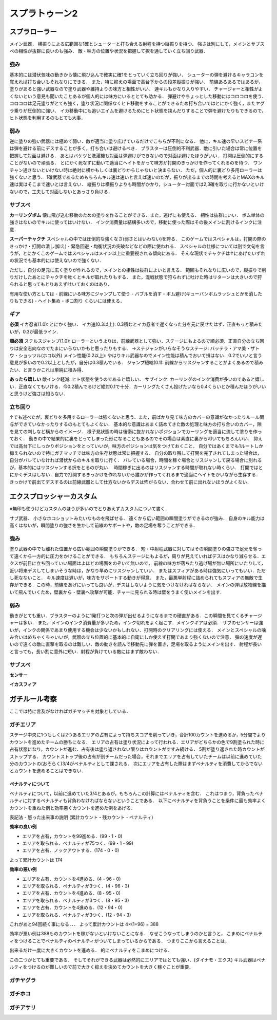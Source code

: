 ================
スプラトゥーン2
================


スプラローラー
===============

メイン武器．
横振りによる広範囲な1確とシューターと打ち合える射程を持つ縦振りを持つ．
強さは別にして，メインとサブスペの相性が抜群に良いのも強み．
敵・味方の位置や状況を把握して択を通していく立ち回り武器．

強み
-----

基本的には潜伏気味の動きから懐に飛び込んで確実に確1をとっていく立ち回りが強い．
シューターの弾を避けるキャラコンを覚えれば打ち合いもそれなりにできる．
また，特に抑えの場面で高台下からの段差縦振りが強い．
前線あるあるではあるが，塗りがあると強い武器なので塗り武器や維持よりの味方と相性がいい．
連キルもかなり入りやすい．
チャージャーと相性がよくないという意見も聞いたことあるが個人的には味方にいるととても助かる．
弾避けやちょっとした移動にはコロコロを使う．
コロコロは足元塗りがとても強く，塗り状況に関係なくヒト移動をすることができるため打ち合いではとにかく強く，またヤグラ乗りが圧倒的に強い．
イカ移動中にも追いエイムを避けるためにヒト状態を挟んだりすることで弾を避けたりもできるので，ヒト状態を利用するのもとても大事．

弱み
-----

逆に塗りの強い武器には極めて弱い．敵が適当に塗り広げているだけでこちらが不利になる．
他に，キル速の早いスピナー系は弾を避ける前にデスすることが多く，打ち合いは避けるべき．
ブラスターは圧倒的不利武器．敵に引いた場合は常に位置を把握して対面は避ける．
あとはバケツと洗濯機も対面は弾避けができないので対面は避けたほうがいい．
打開は圧倒的にすることがないので頑張る．
とにかく死なずに動いて適当にヘイトをかって味方が打開のきっかけを作ってくれるのを待つ．
ワンチャン通さないといけない時は絶対に横かもしくは裏どりからじゃないと決まらない．
ただ，個人的に裏どり多用ローラーは強くないと思う．
1確武器であるためもちろんキル速は速いと言えば速いのだが，振りが出るまでの時間を考えるとMAXのキル速は実はそこまで速いとは言えない．
縦振りは横振りよりも時間がかかり，シューター対面では2,3確を取りに行かないといけないので，工夫して対面しないとあっさり負ける．

サブスペ
----------

**カーリングボム**
懐に飛び込む移動のための塗りを作ることができる．また，逃げにも使える．
相性は抜群にいい．
ボム単体の強さはないのでキルに使ってはいけない．
インク消費量は結構多いので，移動に使った際はその後メインに割けるインクに注意．

**スーパーチャクチ**
スペシャルの中では圧倒的な強くなさ(弱さとはいわない)を誇る．
このゲームではスペシャルは，打開の際のきっかけ・打開の潰し(抑え)・緊急回避・均衡状況の突破などなどの際に使われる．
スペシャルの仕様については別で文句を言うが，とにかくこのゲームではスペシャルはメイン以上に重要視される傾向にある．
そんな現状でチャクチは↑にあげたいずれの状況でも基本的には使えないので強くない．

ただし，自分の足元に広く塗りが作れるので，メインとの相性は抜群によいと言える．
範囲もそれなりに広いので，縦振りで削りだけしたあとにチャクチを吐くとキルが取れたりもする．
また，混戦状態で狩られずに吐けた時はリターンは大きいので狩られると思ってもとりあえず吐いておくのはあり．

有用な使い方としては
- 前線にいる味方にジャンプして使う
- バブルを消す
- ボム避け(キューバンボムラッシュとかを消したりもできる)
- ヘイト集め
- ボコ割り
くらいには使える．

ギア
-----

**必須**
イカ忍者(1.0): とにかく強い．
イカ速(0.3以上): 0.3積むとイカ忍者で遅くなった分を元に戻せたはず．正直もっと積みたいが，0.3が最低ライン．

**順必須**
ステルスジャンプ(1.0): ローラーというよりは，前線武器として強い．ステージにもよるので順必須．正直自分の立ち回りは安全志向なのでたまにいらないかもと思ったりもする．
→ステジャンがいらなそうなステージ: バッテラ・アマ美・ザトウ・ショッツル(ホコ以外)
メイン性能(0.2以上): やはりキル武器なのでメイン性能は積んでおいて損はない．0.2でいいと言う意見が多いので0.2以上としたが，自分は0.3積んでいる．
ジャンプ短縮(0.1): 前線からリスジャンすることがよくあるので積みたい．と言うかこれは単純に積み得．

**あったら嬉しい**
敵インク軽減: ヒト状態を使うのであると嬉しい．
サブインク: カーリングのインク消費が多いのであると嬉しい．正直なくてもいける．今0.2積んでるけど絶対0.1で十分．カーリングたくさん投げたいなら0.4くらいとか積んだほうがいいと思うけど強さは知らない．

立ち回り
---------

↑でも述べたが，裏どりを多用するローラーは強くないと思う．また，前ばかり見て味方のカバーの意識がなかったりルール関与ができていなかったりするのもとてもよくない．
基本的な意識はあまく詰めてきた敵の処理と味方の打ち合いのカバー，隙を見ての刺しなど横からのイメージ．
様子見状態の時は後衛に抜かれないポジションでカーリングを適当に流して塗りを作っておく．
動きの中で結果的に裏をとってしまった形になることもあるのでその場合は素直に裏から叩いてもちろんいい．
抑えでは高台下にしっかりポジションをとっていいが，味方のポジションは気をつけておくこと．
自分ではあくまでも1ルートしか抑えられないので特にガチマッチでは味方の生存状態は常に把握する．
自分の取り残して打開を完了されてしまった場合は，自分がバレていなければ潜伏からのキルを取りに行く．
バレている場合，時間を稼ぐ場合とリスジャンして戻る場合に別れるが，基本的にはリスジャンする択をとるのが丸い．
時間稼ぎに出るのはリスジャンする時間が取れない時くらい．
打開ではとにかくデスはしない．自力で打開するきっかけを作れないから誰かが作ってくれるまで適当にヘイトをかいながら生存する．
きっかけで前出てデスするのは前線武器として仕方ないからデスは怖がらない．合わせて前に出れないほうがよくない．


エクスプロッシャーカスタム
===========================

※無印も使うけどカスタムのほうが多いのでとりあえずカスタムについて書く．

サブ武器．
小さなホコショットみたいなものを飛ばせる．
遠くから広い範囲の瞬間塗りができるのが強み．
自身のキル能力は高くはないが，瞬間塗りの強さを生かして前線のサポートや，敵の足場を奪うことができる．

強み
-----

塗り武器の中でも離れた位置から広い範囲の瞬間塗りができる．
短・中射程武器に対してはその瞬間塗りの強さで足元を奪って遠くから一方的に圧力をかけることができる．
もちろんステージにもよるが，周りが見えていればデスはかなり減らせる．エクスが前目に立ち回っていい場面はよほどの場面をのぞいて無いので，
前線の味方が落ちたり逃げ場が無い場所にいたりして，近い将来デスしてしまいそうな時は，かなり早めにリスジャンしていい．
またはスフィアがある時は強気にいってもいい．ただし死なないこと．
キル速度は遅いが，味方をサポートする動きが得意．
また，最悪単射程に詰められてもスフィアの無敵で生存ができる．この時，前線をあげにいっても良いが，デスはしないように気をつけなければならない．
メインの弾は放物線を描いて飛んでいくため，壁裏から・壁裏へ攻撃が可能．チャーに見られる時は壁をうまく使いメインを出す．

弱み
-----

動きがとても重い．ブラスターのように1発打つと次の弾が出せるようになるまでの硬直がある．この瞬間を見てくるチャージャーは多い．
また，メインのインク消費量が多いため，インク切れをよく起こす．メインクギアは必須．
サブのセンサーは強いが，インクの関係であまり使用する機会は少ないかもしれない．打開時のクリアリングには使える．
メインとスペシャルの噛み合いはめちゃくちゃいいが，武器の立ち位置的に基本的に自衛にしか使えず打開であまり強くないので注意．
弾の速度が遅いので遠くの敵に直撃を取るのは難しい．敵の動きを読んで移動先に弾を置き，足場を取るようにメインを出す．
射程が長いと言っても，長い割に意外に短い．射程が負けている敵にはまず敵わない．

サブスペ
----------

**センサー**



**イカスフィア**




ガチルール考察
================

ここでは特に言及がなければガチマッチを対象としている．

ガチエリア
-----------

ステージ中央に1つもしくは2つあるエリアの占有によって持ちスコアを削っていき，合計100カウントを進めるか，5分間でよりカウントを進めたチームの勝ちになる．
エリアの占有は塗り状況によって行われる．エリアがどちらかの色で9割塗られた時に占有状態になり，カウントが進む．占有後は塗り返されない限りはカウントがすすみ続ける．
5割が塗り返された時カウントがストップする．
カウントストップ後の占有が別チームだった場合，それまでエリアを占有していたチームは以前に進めていた分のカウントの(おそらく)3/4がペナルティとして課される．
次にエリアを占有した際はまずペナルティを消費してからでないとカウントを進めることはできない．

ペナルティについて
###################

ペナルティについて，以前に進めていた3/4とあるが，もちろんこの計算にはペナルティを含む．
これはつまり，背負ったペナルティに対するペナルティも背負わなければならないということである．
以下にペナルティを背負うことを条件に最も効率よくカウントを重ねた例と効率悪くカウントを進めた例をあげる．

表記法
- 怒った出来事の説明 (累計カウント・残カウント・ペナルティ)

**効率の良い例**

- エリアを占有，カウントを99進める．(99・1・0)
- エリアを取られる．ペナルティが75つく．(99・1・99)
- エリアを占有．ノックアウトする．(174・0・0)

よって累計カウントは 174

**効率の悪い例**

- エリアを占有．カウントを4進める．(4・96・0)
- エリアを取られる．ペナルティが3つく．(4・96・3)
- エリアを占有．カウントを4進める．(8・95・0)
- エリアを取られる．ペナルティが3つく．(8・95・3)
- エリアを占有．カウントを4進める．(12・94・0)
- エリアを取られる．ペナルティが3つく．(12・94・3)
    
これがあと94回続く事になる．．．    
よって累計カウントは 4×(1+96) = 388

効率が悪い例は388ものカウントを稼がないといけないことになる．
なぜこうなってしまうのかと言うと，
こまめにペナルティをつけることでペナルティのペナルティがついてしまっているからである．
つまりここから言えることは，

出来るだけ一度に大きくカウントを進める．
的にペナルティをこまめにつける．

この二つがとても重要である．
そしてそれができる武器は必然的にエリアではとても強い．(ダイナモ・エクス)
キル武器はペナルティをつけるのが難しいので前で大きく抑えを決めてカウントを大きく稼ぐことが重要．

ガチヤグラ
-------------



ガチホコ
------------



ガチアサリ
------------



